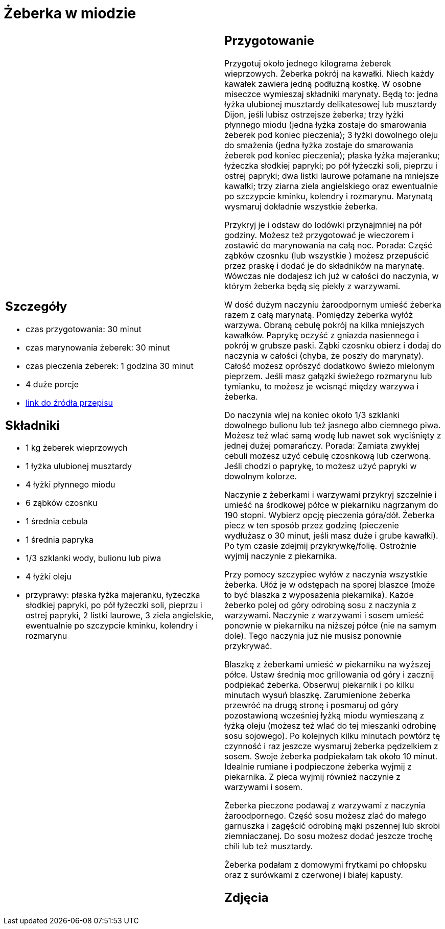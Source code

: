 = Żeberka w miodzie

[cols=".<a,.<a"]
[frame=none]
[grid=none]
|===
|
== Szczegóły
* czas przygotowania: 30 minut
* czas marynowania żeberek: 30 minut
* czas pieczenia żeberek: 1 godzina 30 minut
* 4 duże porcje
* https://aniagotuje.pl/przepis/zeberka-pieczone[link do źródła przepisu]

== Składniki
* 1 kg żeberek wieprzowych
* 1 łyżka ulubionej musztardy
* 4 łyżki płynnego miodu
* 6 ząbków czosnku
* 1 średnia cebula
* 1 średnia papryka
* 1/3 szklanki wody, bulionu lub piwa
* 4 łyżki oleju
* przyprawy: płaska łyżka majeranku, łyżeczka słodkiej papryki, po pół łyżeczki soli, pieprzu i ostrej papryki, 2 listki laurowe, 3 ziela angielskie, ewentualnie po szczypcie kminku, kolendry i rozmarynu

|
== Przygotowanie

Przygotuj około jednego kilograma żeberek wieprzowych. Żeberka pokrój na kawałki. Niech każdy kawałek zawiera jedną podłużną kostkę. W osobne miseczce wymieszaj składniki marynaty. Będą to: jedna łyżka ulubionej musztardy delikatesowej lub musztardy Dijon, jeśli lubisz ostrzejsze żeberka; trzy łyżki płynnego miodu (jedna łyżka zostaje do smarowania żeberek pod koniec pieczenia); 3 łyżki dowolnego oleju do smażenia (jedna łyżka zostaje do smarowania żeberek pod koniec pieczenia); płaska łyżka majeranku; łyżeczka słodkiej papryki; po pół łyżeczki soli, pieprzu i ostrej papryki; dwa listki laurowe połamane na mniejsze kawałki; trzy ziarna ziela angielskiego oraz ewentualnie po szczypcie kminku, kolendry i rozmarynu. Marynatą wysmaruj dokładnie wszystkie żeberka.

Przykryj je i odstaw do lodówki przynajmniej na pół godziny. Możesz też przygotować je wieczorem i zostawić do marynowania na całą noc. Porada: Część ząbków czosnku (lub wszystkie ) możesz przepuścić przez praskę i dodać je do składników na marynatę. Wówczas nie dodajesz ich już w całości do naczynia, w którym żeberka będą się piekły z warzywami.

W dość dużym naczyniu żaroodpornym umieść żeberka razem z całą marynatą. Pomiędzy żeberka wyłóż warzywa. Obraną cebulę pokrój na kilka mniejszych kawałków. Paprykę oczyść z gniazda nasiennego i pokrój w grubsze paski. Ząbki czosnku obierz i dodaj do naczynia w całości (chyba, że poszły do marynaty). Całość możesz oprószyć dodatkowo świeżo mielonym pieprzem. Jeśli masz gałązki świeżego rozmarynu lub tymianku, to możesz je wcisnąć między warzywa i żeberka. 

Do naczynia wlej na koniec około 1/3 szklanki dowolnego bulionu lub też jasnego albo ciemnego piwa. Możesz też wlać samą wodę lub nawet sok wyciśnięty z jednej dużej pomarańczy. 
Porada: Zamiata zwykłej cebuli możesz użyć cebulę czosnkową lub czerwoną. Jeśli chodzi o paprykę, to możesz użyć papryki w dowolnym kolorze.

Naczynie z żeberkami i warzywami przykryj szczelnie i umieść na środkowej półce w piekarniku nagrzanym do 190 stopni. Wybierz opcję pieczenia góra/dół. Żeberka piecz w ten sposób przez godzinę (pieczenie wydłużasz o 30 minut, jeśli masz duże i grube kawałki). Po tym czasie zdejmij przykrywkę/folię. Ostrożnie wyjmij naczynie z piekarnika. 

Przy pomocy szczypiec wyłów z naczynia wszystkie żeberka. Ułóż je w odstępach na sporej blaszce (może to być blaszka z wyposażenia piekarnika). Każde żeberko polej od góry odrobiną sosu z naczynia z warzywami. Naczynie z warzywami i sosem umieść ponownie w piekarniku na niższej półce (nie na samym dole). Tego naczynia już nie musisz ponownie przykrywać. 

Blaszkę z żeberkami umieść w piekarniku na wyższej półce. Ustaw średnią moc grillowania od góry i zacznij podpiekać żeberka. Obserwuj piekarnik i po kilku minutach wysuń blaszkę. Zarumienione żeberka przewróć na drugą stronę i posmaruj od góry pozostawioną wcześniej łyżką miodu wymieszaną z łyżką oleju (możesz też wlać do tej mieszanki odrobinę sosu sojowego). Po kolejnych kilku minutach powtórz tę czynność i raz jeszcze wysmaruj żeberka pędzelkiem z sosem. Swoje żeberka podpiekałam tak około 10 minut. Idealnie rumiane i podpieczone żeberka wyjmij z piekarnika. Z pieca wyjmij również naczynie z warzywami i sosem. 

Żeberka pieczone podawaj z warzywami z naczynia żaroodpornego. Część sosu możesz zlać do małego garnuszka i zagęścić odrobiną mąki pszennej lub skrobi ziemniaczanej. Do sosu możesz dodać jeszcze trochę chili lub też musztardy. 

Żeberka podałam z domowymi frytkami po chłopsku oraz z surówkami z czerwonej i białej kapusty. 

== Zdjęcia
|===
